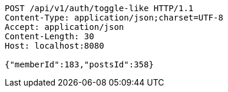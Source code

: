 [source,http,options="nowrap"]
----
POST /api/v1/auth/toggle-like HTTP/1.1
Content-Type: application/json;charset=UTF-8
Accept: application/json
Content-Length: 30
Host: localhost:8080

{"memberId":183,"postsId":358}
----